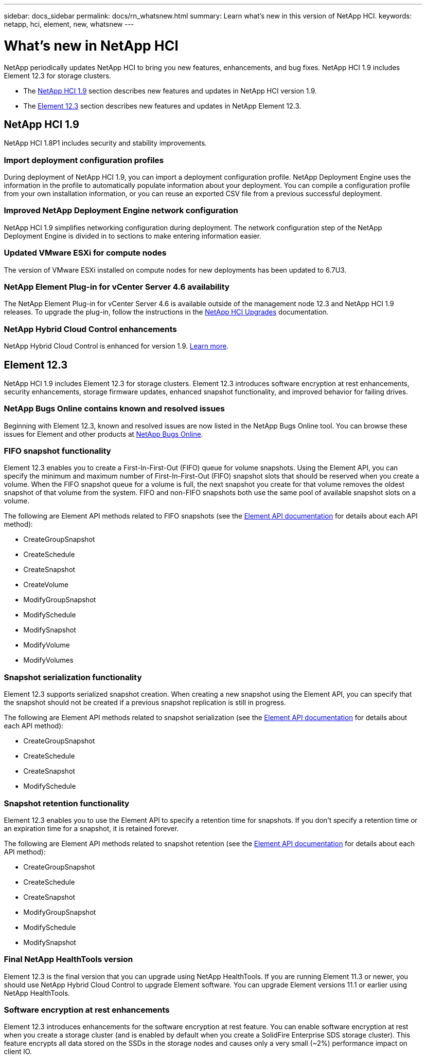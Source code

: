 ---
sidebar: docs_sidebar
permalink: docs/rn_whatsnew.html
summary: Learn what's new in this version of NetApp HCI.
keywords: netapp, hci, element, new, whatsnew
---

= What's new in NetApp HCI
:hardbreaks:
:nofooter:
:icons: font
:linkattrs:
:imagesdir: ../media/
:keywords: hci, cloud, onprem, documentation, help, element

[.lead]
NetApp periodically updates NetApp HCI to bring you new features, enhancements, and bug fixes. NetApp HCI 1.9 includes Element 12.3 for storage clusters.

* The <<NetApp HCI 1.9>> section describes new features and updates in NetApp HCI version 1.9.

* The <<Element 12.3>> section describes new features and updates in NetApp Element 12.3.

== NetApp HCI 1.9
NetApp HCI 1.8P1 includes security and stability improvements.

=== Import deployment configuration profiles
During deployment of NetApp HCI 1.9, you can import a deployment configuration profile. NetApp Deployment Engine uses the information in the profile to automatically populate information about your deployment. You can compile a configuration profile from your own installation information, or you can reuse an exported CSV file from a previous successful deployment.

=== Improved NetApp Deployment Engine network configuration
NetApp HCI 1.9 simplifies networking configuration during deployment. The network configuration step of the NetApp Deployment Engine is divided in to sections to make entering information easier.

=== Updated VMware ESXi for compute nodes
The version of VMware ESXi installed on compute nodes for new deployments has been updated to 6.7U3.

=== NetApp Element Plug-in for vCenter Server 4.6 availability
The NetApp Element Plug-in for vCenter Server 4.6 is available outside of the management node 12.3 and NetApp HCI 1.9 releases. To upgrade the plug-in, follow the instructions in the https://docs.netapp.com/us-en/hci/docs/concept_hci_upgrade_overview.html[NetApp HCI Upgrades] documentation.

=== NetApp Hybrid Cloud Control enhancements
NetApp Hybrid Cloud Control is enhanced for version 1.9. https://kb.netapp.com/Advice_and_Troubleshooting/Data_Storage_Software/Management_services_for_Element_Software_and_NetApp_HCI/Management_Services_Release_Notes[Learn more].

== Element 12.3
NetApp HCI 1.9 includes Element 12.3 for storage clusters. Element 12.3 introduces software encryption at rest enhancements, security enhancements, storage firmware updates, enhanced snapshot functionality, and improved behavior for failing drives.

=== NetApp Bugs Online contains known and resolved issues
Beginning with Element 12.3, known and resolved issues are now listed in the NetApp Bugs Online tool. You can browse these issues for Element and other products at https://mysupport.netapp.com/site/products/all/details/solidfire-elementos/bugsonline-tab[NetApp Bugs Online].

=== FIFO snapshot functionality
Element 12.3 enables you to create a First-In-First-Out (FIFO) queue for volume snapshots. Using the Element API, you can specify the minimum and maximum number of First-In-First-Out (FIFO) snapshot slots that should be reserved when you create a volume. When the FIFO snapshot queue for a volume is full, the next snapshot you create for that volume removes the oldest snapshot of that volume from the system. FIFO and non-FIFO snapshots both use the same pool of available snapshot slots on a volume.

The following are Element API methods related to FIFO snapshots (see the https://docs.netapp.com/us-en/element-software/api/index.html[Element API documentation] for details about each API method):

* CreateGroupSnapshot
* CreateSchedule
* CreateSnapshot
* CreateVolume
* ModifyGroupSnapshot
* ModifySchedule
* ModifySnapshot
* ModifyVolume
* ModifyVolumes

=== Snapshot serialization functionality
Element 12.3 supports serialized snapshot creation. When creating a new snapshot using the Element API, you can specify that the snapshot should not be created if a previous snapshot replication is still in progress.

The following are Element API methods related to snapshot serialization (see the https://docs.netapp.com/us-en/element-software/api/index.html[Element API documentation] for details about each API method):

* CreateGroupSnapshot
* CreateSchedule
* CreateSnapshot
* ModifySchedule

=== Snapshot retention functionality
Element 12.3 enables you to use the Element API to specify a retention time for snapshots. If you don't specify a retention time or an expiration time for a snapshot, it is retained forever.

The following are Element API methods related to snapshot retention (see the https://docs.netapp.com/us-en/element-software/api/index.html[Element API documentation] for details about each API method):

* CreateGroupSnapshot
* CreateSchedule
* CreateSnapshot
* ModifyGroupSnapshot
* ModifySchedule
* ModifySnapshot

=== Final NetApp HealthTools version
Element 12.3 is the final version that you can upgrade using NetApp HealthTools. If you are running Element 11.3 or newer, you should use NetApp Hybrid Cloud Control to upgrade Element software. You can upgrade Element versions 11.1 or earlier using NetApp HealthTools.

=== Software encryption at rest enhancements
Element 12.3 introduces enhancements for the software encryption at rest feature. You can enable software encryption at rest when you create a storage cluster (and is enabled by default when you create a SolidFire Enterprise SDS storage cluster). This feature encrypts all data stored on the SSDs in the storage nodes and causes only a very small (~2%) performance impact on client IO.

The following are Element API methods related to software encryption at rest (see the https://docs.netapp.com/us-en/element-software/api/index.html[Element API documentation] for details about each API method):

* CreateCluster
* DisableEncryptionAtRest
* EnableEncryptionAtRest
* GetSoftwareEncryptionAtRestInfo
* RekeySoftwareEncryptionAtRestMasterKey

=== Storage node firmware updates
Element 12.3 includes firmware updates for storage nodes. http://docs.netapp.com/us-en/hci/docs/rn_relatedrn.html[Learn more].

=== Security enhancements
Element 12.3 resolves security vulnerabilities for storage nodes and the management node. http://security.netapp.com/[Learn more] about these security enhancements.

=== Improved behavior for failing drives
Element 12.3 performs periodic health checks on SolidFire appliance drives using SMART health data from the drives. A drive that fails the SMART health check might be close to failure. If a drive fails the SMART health check, the drive is transitioned to the *Failed* state, and a critical severity cluster fault appears: `Drive with serial: <serial number> in slot: <node slot><drive slot> has failed the SMART overall health check. To resolve this fault, replace the drive`.

=== What's new in SolidFire Enterprise SDS
Here is what's new in SolidFire eSDS:

==== New server support
SolidFire eSDS is now available on Dell R640 servers. See the https://mysupport.netapp.com/matrix/imt.jsp?components=97283;&solution=1757&isHWU&src=IMT[NetApp Interoperability Matrix Tool (IMT)^] for more information about the supported configuration.

==== New documentation
The following new documentation is available for SolidFire eSDS:
* https://docs.netapp.com/us-en/element-software/esds/task_esds_r640_drive_repl.html[Replace drives for Dell R640^]: Provides steps for replacing the drives in Dell R640 servers.
* https://kb.netapp.com/Special:Search?query=solidfire+enterprise+SDS&type=wiki[Knowledge Base articles (login required)^]: Provides information about troubleshooting issues with your SolidFire eSDS system.

==== New location for known issues
You can now search for known issues on the https://mysupport.netapp.com/site/products/all/details/solidfire-enterprise-sds/bugsonline-tab[Bugs Online tool (login required)^].

[discrete]
== Find more information
* https://kb.netapp.com/Advice_and_Troubleshooting/Data_Storage_Software/Management_services_for_Element_Software_and_NetApp_HCI/Management_Services_Release_Notes[NetApp Hybrid Cloud Control and Management Services Release Notes^]
* https://docs.netapp.com/us-en/vcp/index.html[NetApp Element Plug-in for vCenter Server^]
* https://www.netapp.com/us/documentation/hci.aspx[NetApp HCI Resources page^]
* http://docs.netapp.com/sfe-122/index.jsp[SolidFire and Element Software Documentation Center^]
* https://kb.netapp.com/Advice_and_Troubleshooting/Hybrid_Cloud_Infrastructure/NetApp_HCI/Firmware_and_driver_versions_in_NetApp_HCI_and_NetApp_Element_software[Firmware and driver versions for NetApp HCI and NetApp Element software^]
